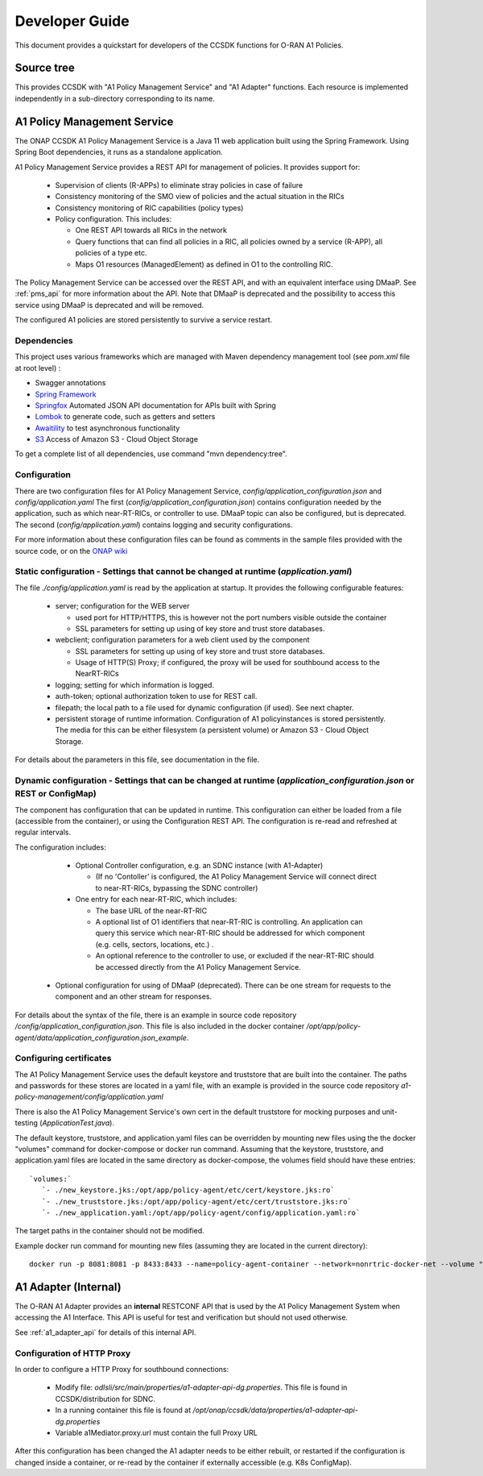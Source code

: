 .. This work is licensed under a Creative Commons Attribution 4.0 International License.
.. http://creativecommons.org/licenses/by/4.0
.. Copyright (C) 2022 Nordix Foundation.

.. _developer_guide:

Developer Guide
===============

This document provides a quickstart for developers of the CCSDK functions for O-RAN A1 Policies.

Source tree
+++++++++++

This provides CCSDK with "A1 Policy Management Service" and "A1 Adapter" functions.
Each resource is implemented independently in a sub-directory corresponding to its name.

A1 Policy Management Service
++++++++++++++++++++++++++++

The ONAP CCSDK A1 Policy Management Service is a Java 11 web application built using the Spring Framework.
Using Spring Boot dependencies, it runs as a standalone application.

A1 Policy Management Service provides a REST API for management of policies. It provides support for:

 * Supervision of clients (R-APPs) to eliminate stray policies in case of failure
 * Consistency monitoring of the SMO view of policies and the actual situation in the RICs
 * Consistency monitoring of RIC capabilities (policy types)
 * Policy configuration. This includes:

   * One REST API towards all RICs in the network
   * Query functions that can find all policies in a RIC, all policies owned by a service (R-APP), all policies of a type etc.
   * Maps O1 resources (ManagedElement) as defined in O1 to the controlling RIC.

The Policy Management Service can be accessed over the REST API, and with an equivalent interface using DMaaP. See :ref:`pms_api` for more information about the API.
Note that DMaaP is deprecated and the possibility to access this service using DMaaP is deprecated and will be removed. 

The configured A1 policies are stored persistently to survive a service restart. 

Dependencies
------------

This project uses various frameworks which are managed with Maven
dependency management tool (see *pom.xml* file at root level) :

- Swagger annotations
- `Spring Framework <https://github.com/spring-projects/spring-boot>`_
- `Springfox <https://github.com/springfox/springfox>`_ Automated JSON API documentation for APIs built with Spring
- `Lombok <https://github.com/rzwitserloot/lombok>`_ to generate code, such as getters and setters
- `Awaitility <https://github.com/awaitility/awaitility>`_ to test asynchronous functionality
- `S3 <https://mvnrepository.com/artifact/software.amazon.awssdk/s3>`_ Access of Amazon S3 - Cloud Object Storage

To get a complete list of all dependencies, use command "mvn dependency:tree".

Configuration
-------------

There are two configuration files for A1 Policy Management Service, *config/application_configuration.json* and *config/application.yaml*
The first (*config/application_configuration.json*) contains configuration needed by the application, such as which near-RT-RICs, or controller to use. DMaaP topic can also be configured, but is deprecated.
The second (*config/application.yaml*) contains logging and security configurations.

For more information about these configuration files can be found as comments in the sample files provided with the source code, or on the `ONAP wiki <https://wiki.onap.org/display/DW/O-RAN+A1+Policies+in+ONAP+Kohn>`_

Static configuration - Settings that cannot be changed at runtime (*application.yaml*)
--------------------------------------------------------------------------------------

The file *./config/application.yaml* is read by the application at startup. It provides the following configurable features:

 * server; configuration for the WEB server

   * used port for HTTP/HTTPS, this is however not the port numbers visible outside the container
   * SSL parameters for setting up using of key store and trust store databases.
 * webclient; configuration parameters for a web client used by the component

   * SSL parameters for setting up using of key store and trust store databases.
   * Usage of HTTP(S) Proxy; if configured, the proxy will be used for southbound access to the NearRT-RICs

 * logging; setting for which information is logged.
 * auth-token; optional authorization token to use for REST call.
 * filepath; the local path to a file used for dynamic configuration (if used). See next chapter.
 * persistent storage of runtime information. Configuration of A1 policyinstances is stored persistently. The media for this can be either filesystem (a persistent volume) or Amazon S3 - Cloud Object Storage.

For details about the parameters in this file, see documentation in the file.

Dynamic configuration - Settings that can be changed at runtime (*application_configuration.json* or REST or ConfigMap)
-----------------------------------------------------------------------------------------------------------------------
The component has configuration that can be updated in runtime. This configuration can either be loaded from a file (accessible from the container), or using the Configuration REST API. The configuration is re-read and refreshed at regular intervals.

The configuration includes:

  * Optional Controller configuration, e.g. an SDNC instance (with A1-Adapter)
  
    * (If no 'Contoller' is configured, the A1 Policy Management Service will connect direct to near-RT-RICs, bypassing the SDNC controller)
  * One entry for each near-RT-RIC, which includes:
  
    * The base URL of the near-RT-RIC
    * A optional list of O1 identifiers that near-RT-RIC is controlling. An application can query this service which near-RT-RIC should be addressed for which component (e.g. cells, sectors, locations, etc.) .
    * An optional reference to the controller to use, or excluded if the near-RT-RIC should be accessed directly from the A1 Policy Management Service.
   
 * Optional configuration for using of DMaaP (deprecated). There can be one stream for requests to the component and an other stream for responses.

For details about the syntax of the file, there is an example in source code repository */config/application_configuration.json*. This file is also included in the docker container */opt/app/policy-agent/data/application_configuration.json_example*.


Configuring certificates
------------------------

The A1 Policy Management Service uses the default keystore and truststore that are built into the container. The paths and
passwords for these stores are located in a yaml file, with an example is provided in the source code repository *a1-policy-management/config/application.yaml*

There is also the A1 Policy Management Service's own cert in the default truststore for mocking purposes and unit-testing
(*ApplicationTest.java*).

The default keystore, truststore, and application.yaml files can be overridden by mounting new files using the the docker "volumes"
command for docker-compose or docker run command. Assuming that the keystore, truststore, and application.yaml files are located in the same directory as docker-compose,
the volumes field should have these entries: ::

   `volumes:`
      `- ./new_keystore.jks:/opt/app/policy-agent/etc/cert/keystore.jks:ro`
      `- ./new_truststore.jks:/opt/app/policy-agent/etc/cert/truststore.jks:ro`
      `- ./new_application.yaml:/opt/app/policy-agent/config/application.yaml:ro`

The target paths in the container should not be modified.

Example docker run command for mounting new files (assuming they are located in the current directory): ::

   docker run -p 8081:8081 -p 8433:8433 --name=policy-agent-container --network=nonrtric-docker-net --volume "$PWD/new_keystore.jks:/opt/app/policy-agent/etc/cert/keystore.jks" --volume "$PWD/new_truststore.jks:/opt/app/policy-agent/etc/cert/truststore.jks" --volume "$PWD/new_application.yaml:/opt/app/policy-agent/config/application.yaml" onap/ccsdk-oran-a1policymanagementservice:1.4.2-SNAPSHOT

A1 Adapter (Internal)
+++++++++++++++++++++

The O-RAN A1 Adapter provides an **internal** RESTCONF API that is used by the A1 Policy Management System when accessing the A1 Interface. This API is useful for test and verification but should not used otherwise.

See :ref:`a1_adapter_api` for details of this internal API.

Configuration of HTTP Proxy
---------------------------

In order to configure a HTTP Proxy for southbound connections:

  * Modify file: *odlsli/src/main/properties/a1-adapter-api-dg.properties*. This file is found in CCSDK/distribution for SDNC.
  * In a running container this file is found at */opt/onap/ccsdk/data/properties/a1-adapter-api-dg.properties*
  * Variable a1Mediator.proxy.url must contain the full Proxy URL
  
After this configuration has been changed the A1 adapter needs to be either rebuilt, or restarted if the configuration is changed inside a container, or re-read by the container if externally accessible (e.g. K8s ConfigMap).


